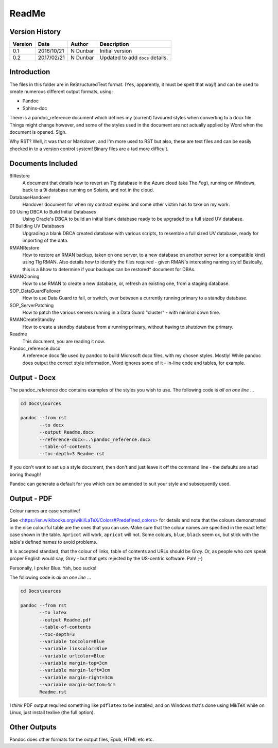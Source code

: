ReadMe
======

Version History
---------------

+---------+------------+-------------+----------------------------------+
| Version | Date       | Author      | Description                      |
+=========+============+=============+==================================+
| 0.1     | 2016/10/21 | N Dunbar    | Initial version                  | 
+---------+------------+-------------+----------------------------------+
| 0.2     | 2017/02/21 | N Dunbar    | Updated to add ``docs`` details. | 
+---------+------------+-------------+----------------------------------+

Introduction
------------

The files in this folder are in ReStructuredText format. (Yes, apparently, it must be spelt that way!) and can be used to create numerous different output formats, using:

- Pandoc
- Sphinx-doc

There is a pandoc_reference document which defines my (current) favoured styles when converting to a docx file. Things might change however, and some of the styles used in the document are not actually applied by Word when the document is opened. Sigh.

Why RST? Well, it was that or Markdown, and I'm more used to RST but also, these are text files and can be easily checked in to a version control system! Binary files are a tad more difficult.


Documents Included
------------------

9iRestore
    A document that details how to revert an 11g database in the Azure cloud (aka The *Fog*), running on Windows, back to a 9i database running on Solaris, and not in the cloud.
    
DatabaseHandover
    Handover document for when my contract expires and some other victim has to take on my work.
    
00 Using DBCA to Build Initial Databases
    Using Oracle's DBCA to build an initial blank database ready to be upgraded to a full sized UV database.

01 Building UV Databases
    Upgrading a blank DBCA created database with various scripts, to resemble a full sized UV database, ready for importing of the data.
    
RMANRestore
    How to restore an RMAN backup, taken on one server, to a new database on another server (or a compatible kind) using 11g RMAN. Also details how to identify the files required - given RMAN's interesting naming style! Basically, this is a &how to determine if your backups can be restored* document for DBAs.

RMANCloning
    How to use RMAN to create a new database, or, refresh an existing one, from a staging database.

SOP_DataGuardFailover
    How to use Data Guard to fail, or switch, over between a currently running primary to a standby database.
    
SOP_ServerPatching
    How to patch the various servers running in a Data Guard "cluster" - with minimal down time.
    
RMANCreateStandby
    How to create a standby database from a running primary, without having to shutdown the primary.

Readme
    This document, you are reading it now.
    
Pandoc_reference.docx
    A reference docx file used by pandoc to build Microsoft docx files, with my chosen styles. Mostly! While pandoc does output the correct style information, Word ignores some of it - in-line code and tables, for example.


Output - Docx
-------------

The pandoc_reference doc contains examples of the styles you wish to use. The following code is *all on one line* ...

..  code-block:: batch

    cd Docs\sources
    
    pandoc --from rst 
           --to docx 
           --output Readme.docx 
           --reference-docx=..\pandoc_reference.docx 
           --table-of-contents 
           --toc-depth=3 Readme.rst

If you don't want to set up a style document, then don't and just leave it off the command line - the defaults are a tad boring though! 

Pandoc can generate a default for you which can be amended to suit your style and subsequently used.


Output - PDF
------------

Colour names are case sensitive! 

See <https://en.wikibooks.org/wiki/LaTeX/Colors#Predefined_colors> for details and note that the colours demonstrated in the nice colourful table are the ones that you can use. Make sure that the colour names are specified in the exact letter case shown in the table. ``Apricot`` will work, ``apricot`` will not. Some colours, ``blue``, ``black`` seem ok, but stick with the table's defined names to avoid problems.

It is accepted standard, that the colour of links, table of contents and URLs should be Gr\ *a*\ y. Or, as people who *can* speak proper English would say, Gr\ *e*\ y - but that gets rejected by the US-centric software. Pah! ;-)

Personally, I prefer Blue. Yah, boo sucks!

The following code is *all on one line* ...

..  code-block:: batch

    cd Docs\sources
    
    pandoc --from rst 
           --to latex 
           --output Readme.pdf 
           --table-of-contents 
           --toc-depth=3 
           --variable toccolor=Blue 
           --variable linkcolor=Blue 
           --variable urlcolor=Blue 
           --variable margin-top=3cm
           --variable margin-left=3cm
           --variable margin-right=3cm
           --variable margin-bottom=4cm
           Readme.rst

I *think* PDF output required something like ``pdflatex`` to be installed, and on Windows that's done using MikTeX while on Linux, just install texlive (the full option).


Other Outputs
-------------

Pandoc does other formats for the output files, Epub, HTML etc etc.
